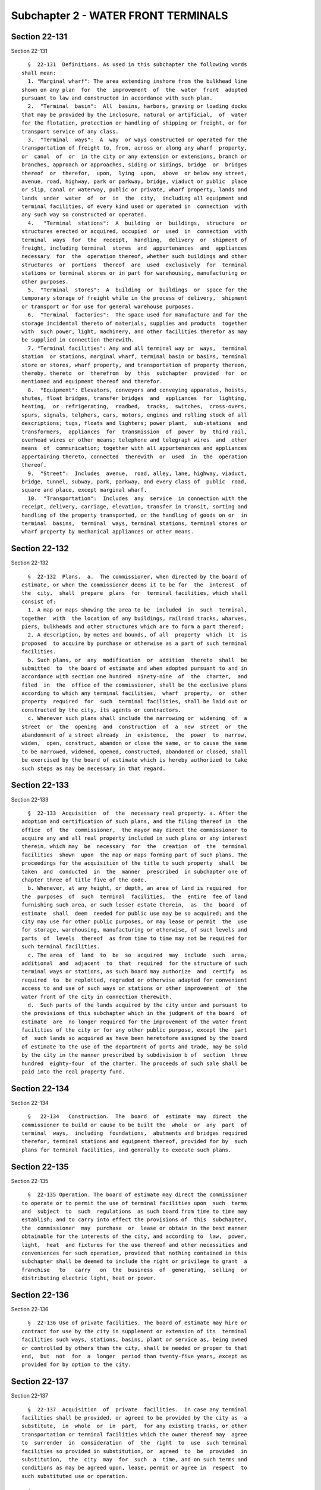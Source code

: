 Subchapter 2 - WATER FRONT TERMINALS
====================================

Section 22-131
--------------

Section 22-131 ::    
        
     
        §  22-131  Definitions. As used in this subchapter the following words
      shall mean:
        1. "Marginal wharf": The area extending inshore from the bulkhead line
      shown on any plan  for  the  improvement  of  the  water  front  adopted
      pursuant to law and constructed in accordance with such plan.
        2.  "Terminal  basin":  All  basins, harbors, graving or loading docks
      that may be provided by the inclosure, natural or artificial,  of  water
      for the flotation, protection or handling of shipping or freight, or for
      transport service of any class.
        3.  "Terminal  ways":  A  way  or ways constructed or operated for the
      transportation of freight to, from, across or along any wharf  property,
      or  canal  of  or  in the city or any extension or extensions, branch or
      branches, approach or approaches, siding or sidings, bridge  or  bridges
      thereof  or  therefor,  upon,  lying  upon,  above  or below any street,
      avenue, road, highway, park or parkway, bridge, viaduct or public  place
      or slip, canal or waterway, public or private, wharf property, lands and
      lands  under  water  of  or  in  the  city,  including all equipment and
      terminal facilities, of every kind used or operated in  connection  with
      any such way so constructed or operated.
        4.   "Terminal  stations":  A  building  or  buildings,  structure  or
      structures erected or acquired, occupied  or  used  in  connection  with
      terminal  ways  for  the  receipt,  handling,  delivery  or  shipment of
      freight, including terminal  stores  and  appurtenances  and  appliances
      necessary  for  the  operation thereof, whether such buildings and other
      structures  or  portions  thereof  are  used  exclusively  for  terminal
      stations or terminal stores or in part for warehousing, manufacturing or
      other purposes.
        5.  "Terminal  stores":  A  building  or  buildings  or  space for the
      temporary storage of freight while in the process of delivery,  shipment
      or transport or for use for general warehouse purposes.
        6.  "Terminal  factories":  The space used for manufacture and for the
      storage incidental thereto of materials, supplies and products  together
      with  such power, light, machinery, and other facilities therefor as may
      be supplied in connection therewith.
        7. "Terminal facilities": Any and all terminal way or  ways,  terminal
      station  or stations, marginal wharf, terminal basin or basins, terminal
      store or stores, wharf property, and transportation of property thereon,
      thereby, thereto  or  therefrom  by  this  subchapter  provided  for  or
      mentioned and equipment thereof and therefor.
        8.  "Equipment": Elevators, conveyors and conveying apparatus, hoists,
      shutes, float bridges, transfer bridges  and  appliances  for  lighting,
      heating,  or  refrigerating,  roadbed,  tracks,  switches,  cross-overs,
      spurs, signals, telphers, cars, motors, engines and rolling stock of all
      descriptions; tugs, floats and lighters; power plant,  sub-stations  and
      transformers,  appliances  for  transmission  of  power  by  third rail,
      overhead wires or other means; telephone and telegraph wires  and  other
      means  of  communication; together with all appurtenances and appliances
      appertaining thereto, connected  therewith  or  used  in  the  operation
      thereof.
        9.  "Street":  Includes  avenue,  road, alley, lane, highway, viaduct,
      bridge, tunnel, subway, park, parkway, and every class of  public  road,
      square and place, except marginal wharf.
        10.  "Transportation":  Includes  any  service  in connection with the
      receipt, delivery, carriage, elevation, transfer in transit, sorting and
      handling of the property transported, or the handling of goods on or  in
      terminal  basins,  terminal  ways, terminal stations, terminal stores or
      wharf property by mechanical appliances or other means.
    
    
    
    
    
    
    

Section 22-132
--------------

Section 22-132 ::    
        
     
        §  22-132  Plans.  a.  The commissioner, when directed by the board of
      estimate, or when the commissioner deems it to be for  the  interest  of
      the  city,  shall  prepare  plans  for  terminal facilities, which shall
      consist of:
        1. A map or maps showing the area to be  included  in  such  terminal,
      together  with  the location of any buildings, railroad tracks, wharves,
      piers, bulkheads and other structures which are to form a part thereof;
        2. A description, by metes and bounds, of all  property  which  it  is
      proposed  to acquire by purchase or otherwise as a part of such terminal
      facilities.
        b. Such plans, or  any  modification  or  addition  thereto  shall  be
      submitted  to  the board of estimate and when adopted pursuant to and in
      accordance with section one hundred  ninety-nine  of  the  charter,  and
      filed  in  the  office of the commissioner, shall be the exclusive plans
      according to which any terminal facilities,  wharf  property,  or  other
      property  required  for  such  terminal facilities, shall be laid out or
      constructed by the city, its agents or contractors.
        c. Whenever such plans shall include the narrowing or  widening  of  a
      street  or  the  opening  and  construction  of  a  new  street  or  the
      abandonment of a street already  in  existence,  the  power  to  narrow,
      widen,  open, construct, abandon or close the same, or to cause the same
      to be narrowed, widened, opened, constructed, abandoned or closed, shall
      be exercised by the board of estimate which is hereby authorized to take
      such steps as may be necessary in that regard.
    
    
    
    
    
    
    

Section 22-133
--------------

Section 22-133 ::    
        
     
        §  22-133  Acquisition  of  the  necessary real property. a. After the
      adoption and certification of such plans, and the filing thereof in  the
      office  of  the  commissioner,  the mayor may direct the commissioner to
      acquire any and all real property included in such plans or any interest
      therein, which may  be  necessary  for  the  creation  of  the  terminal
      facilities  shown  upon  the map or maps forming part of such plans. The
      proceedings for the acquisition of the title to such property  shall  be
      taken  and  conducted  in  the  manner  prescribed  in subchapter one of
      chapter three of title five of the code.
        b. Whenever, at any height, or depth, an area of land is required  for
      the  purposes  of  such  terminal  facilities,  the  entire  fee of land
      furnishing such area, or such lesser estate therein,  as  the  board  of
      estimate  shall  deem  needed for public use may be so acquired; and the
      city may use for other public purposes, or may lease or permit  the  use
      for storage, warehousing, manufacturing or otherwise, of such levels and
      parts  of  levels  thereof  as from time to time may not be required for
      such terminal facilities.
        c. The area  of  land  to  be  so  acquired  may  include  such  area,
      additional  and  adjacent  to  that  required  for the structure of such
      terminal ways or stations, as such board may authorize  and  certify  as
      required  to  be replotted, regraded or otherwise adapted for convenient
      access to and use of such ways or stations or other improvement  of  the
      water front of the city in connection therewith.
        d.  Such parts of the lands acquired by the city under and pursuant to
      the provisions of this subchapter which in the judgment of the board  of
      estimate  are  no longer required for the improvement of the water front
      facilities of the city or for any other public purpose, except the  part
      of  such lands so acquired as have been heretofore assigned by the board
      of estimate to the use of the department of ports and trade, may be sold
      by the city in the manner prescribed by subdivision b of  section  three
      hundred  eighty-four  of the charter. The proceeds of such sale shall be
      paid into the real property fund.
    
    
    
    
    
    
    

Section 22-134
--------------

Section 22-134 ::    
        
     
        §   22-134   Construction.  The  board  of  estimate  may  direct  the
      commissioner to build or cause to be built the  whole  or  any  part  of
      terminal  ways,  including  foundations,  abutments and bridges required
      therefor, terminal stations and equipment thereof, provided for by  such
      plans for terminal facilities, and generally to execute such plans.
    
    
    
    
    
    
    

Section 22-135
--------------

Section 22-135 ::    
        
     
        §  22-135 Operation. The board of estimate may direct the commissioner
      to operate or to permit the use of terminal facilities upon  such  terms
      and  subject  to  such  regulations  as such board from time to time may
      establish; and to carry into effect the provisions of  this  subchapter,
      the  commissioner  may  purchase  or  lease or obtain in the best manner
      obtainable for the interests of the city, and according to  law,  power,
      light,  heat  and fixtures for the use thereof and other necessities and
      conveniences for such operation, provided that nothing contained in this
      subchapter shall be deemed to include the right or privilege to grant  a
      franchise   to   carry   on  the  business  of  generating,  selling  or
      distributing electric light, heat or power.
    
    
    
    
    
    
    

Section 22-136
--------------

Section 22-136 ::    
        
     
        §  22-136 Use of private facilities. The board of estimate may hire or
      contract for use by the city in supplement or extension of its  terminal
      facilities such ways, stations, basins, plant or service as, being owned
      or controlled by others than the city, shall be needed or proper to that
      end,  but  not  for  a  longer  period than twenty-five years, except as
      provided for by option to the city.
    
    
    
    
    
    
    

Section 22-137
--------------

Section 22-137 ::    
        
     
        §  22-137  Acquisition  of  private  facilities.  In case any terminal
      facilities shall be provided, or agreed to be provided by the city as  a
      substitute,  in  whole  or  in  part,  for any existing tracks, or other
      transportation or terminal facilities which the owner thereof may  agree
      to  surrender  in  consideration  of  the  right  to  use  such terminal
      facilities so provided in substitution, or  agreed  to  be  provided  in
      substitution,  the  city  may  for  such  a  time, and on such terms and
      conditions as may be agreed upon, lease, permit or agree in  respect  to
      such substituted use or operation.
    
    
    
    
    
    
    

Section 22-138
--------------

Section 22-138 ::    
        
     
        §  22-138  Liability of city limited. Neither in any such operation of
      any such way, station or store, nor in any such transport  as  it  shall
      undertake,  shall  the  city  be  or  undertake to be liable as a common
      carrier.
    
    
    
    
    
    
    

Section 22-139
--------------

Section 22-139 ::    
        
     
        §  22-139  Private  operation.  a.  If  the  board  of  estimate shall
      determine  that  municipal  operation  of  any  terminal  facilities  is
      inexpedient,  it  shall  advertise  for  proposals  for the privilege of
      constructing, equipping and operating the same,  or  for  equipping  and
      operating  after  construction  by  the  city,  or  for  operating after
      construction and equipment by the city, by a notice to be printed once a
      week for two successive weeks in not less than two daily newspapers, and
      may require security from bidders for the execution of  their  bids,  if
      accepted.  Such  notice  shall describe such terminal facilities in such
      terms as the board of estimate shall deem proper, and  shall  state  the
      time  and  place  at  which  proposals  will be received and opened. All
      proposals shall undertake to equip  such  facilities,  unless  equipment
      shall  have  been provided by the city, and to maintain and operate such
      terminal facilities for a period not exceeding twenty-five  years,  with
      the  privilege,  however, of renewing such contract for a further period
      not exceeding twenty-five years upon terms to be readjusted as  provided
      in  such  contract.  Such proposals may offer to pay to the city for the
      use of such terminal facilities either (1) a fixed annual sum; or (2)  a
      share  of  gross  receipts; or (3) a share of net receipts. The board of
      estimate, or a duly appointed committee thereof,  shall  attend  at  the
      time  and place specified in such public notice, and shall publicly open
      all proposals which shall have been received, but such board  shall  not
      be  bound  to  accept any proposals so received, and may reject all such
      proposals and readvertise  for  proposals  in  the  manner  hereinbefore
      provided,  or  may accept any of such proposals as will, in the judgment
      of such board, best promote the public interest, and  award  a  contract
      accordingly.
        b.  Any  contract  for  private operation of terminal facilities shall
      contain a provision whereby the city, at any time after ten  years,  may
      terminate the same so far as it relates to the maintenance and operation
      of terminal ways, and terminal stations, and the equipment thereof, upon
      terms  to  be  fixed  in  such  contract, upon giving one year's written
      notice of its intention so to do. Upon termination by the city, pursuant
      to the privilege so reserved, the  city  shall  purchase  the  equipment
      actually  used in the operation of such terminal facilities at an amount
      agreed upon between the owner thereof and the city; or, in the event  of
      failure  to  agree, at an amount to be fixed by appraisal, each party to
      name an impartial appraiser, and the two so named to select  the  third.
      In the event of failure to agree upon a third appraiser, he or she shall
      be  named  by  the  presiding  justice  of the appellate division of the
      supreme court, first department; provided, however,  that  the  contract
      for  the  operation  of  such  terminal  facilities  may provide for the
      amortization of all or a  part  of  the  operator's  investment  out  of
      earnings,  in  which  event  the  portion  so amortized shall become the
      property of the city at the termination of the contract without  further
      payment to the operator.
        c. Any contract for private operation may provide for the construction
      of  warehouses,  factories or other buildings on land owned by the city,
      which warehouses, factories or buildings shall, during construction  and
      at  all  times thereafter, be the property of the city. The contract may
      provide for the amortization of the cost of such  warehouses,  factories
      or  buildings  out  of receipts from their operation, or out of receipts
      from the operation of all  the  terminal  facilities  included  in  such
      contract during the term thereof, and may provide for the payment by the
      city  of  any  unamortized  portion of the actual cost plus a reasonable
      contractor's profit, not to exceed fifteen per centum at the termination
      of the contract, or on the exercise of an option to  recapture  reserved
      in  the  contract.  The contract may provide for the payment to the city
    
      for the privilege of operating  such  warehouses,  factories,  or  other
      buildings  so constructed, either (1) a fixed annual sum; or (2) a share
      of the gross receipts; or (3) a share in the net profits.
        d. Such contract may contain any other provision not inconsistent with
      this section which the board of estimate may deem necessary or desirable
      for the protection of the interests of the city.
        e.  Notwithstanding  the  provisions  of any general or special law, a
      railroad corporation may, with the consent of  the  board  of  estimate,
      purchase,  acquire or hold any stocks or any bonds or other evidences of
      indebtedness of a corporation which, pursuant to  this  section,  enters
      into  a  contract with the city for the operation of terminal facilities
      in the boroughs of Brooklyn and Queens, or either  of  them,  and  which
      contract  provides  for  the handling over such terminal road of freight
      moved by water, or partly by rail and partly by water, and freight moved
      wholly by rail, without discrimination as between such freight moved  by
      water,  or  partly by rail and partly by water, and freight moved wholly
      by rail. The consent of such board  shall  be  granted  only  upon  such
      notice  and  after  such  hearing  as  may be prescribed under rules and
      regulations which such board is hereby authorized to adopt.
    
    
    
    
    
    
    

Section 22-140
--------------

Section 22-140 ::    
        
     
        §  22-140  Construction  clause.  Nothing contained in this subchapter
      shall be construed  as  in  any  way  limiting  the  present  or  future
      jurisdiction  of the public service commission of the state of New York,
      and nothing contained in this subchapter shall be construed as  limiting
      or  repealing  any of the provisions of the railroad law of the state of
      New York.   Provided, however, that it shall  not  be  necessary  before
      constructing  a  railroad  as  part  of  terminal facilities to obtain a
      certificate  of  convenience  and  necessity  from  the  public  service
      commission.
    
    
    
    
    
    
    

